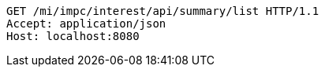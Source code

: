 [source,http,options="nowrap"]
----
GET /mi/impc/interest/api/summary/list HTTP/1.1
Accept: application/json
Host: localhost:8080

----